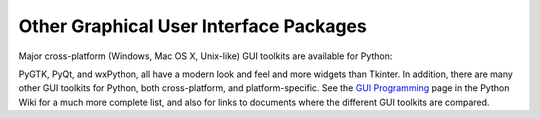 .. _other-gui-packages:

Other Graphical User Interface Packages
=======================================

Major cross-platform (Windows, Mac OS X, Unix-like) GUI toolkits are
available for Python:

.. seealso::

   `PyGObject <https://live.gnome.org/PyGObject>`_
      provides introspection bindings for C libraries using
      `GObject <http://developer.gnome.org/gobject/stable/>`_.  One of
      these libraries is the `GTK+ 3 <http://www.gtk.org/>`_ widget set.
      GTK+ comes with many more widgets than Tkinter provides.  An online
      `Python GTK+ 3 Tutorial <http://python-gtk-3-tutorial.readthedocs.org/en/latest/>`_
      is available.

      `PyGTK <http://www.pygtk.org/>`_ provides bindings for an older version
      of the library, GTK+ 2.  It provides an object oriented interface that
      is slightly higher level than the C one.  There are also bindings to
      `GNOME <http://www.gnome.org>`_.  One well known PyGTK application is
      `PythonCAD <http://www.pythoncad.org/>`_. An online `tutorial
      <http://www.pygtk.org/pygtk2tutorial/index.html>`_ is available.

   `PyQt <http://www.riverbankcomputing.co.uk/software/pyqt/>`_
      PyQt is a :program:`sip`\ -wrapped binding to the Qt toolkit.  Qt is an
      extensive C++ GUI application development framework that is
      available for Unix, Windows and Mac OS X. :program:`sip` is a tool
      for generating bindings for C++ libraries as Python classes, and
      is specifically designed for Python. The *PyQt3* bindings have a
      book, `GUI Programming with Python: QT Edition
      <http://www.commandprompt.com/community/pyqt/>`_ by Boudewijn
      Rempt. The *PyQt4* bindings also have a book, `Rapid GUI Programming
      with Python and Qt <http://www.qtrac.eu/pyqtbook.html>`_, by Mark
      Summerfield.

   `PySide <http://www.pyside.org/>`_
      is a newer binding to the Qt toolkit, provided by Nokia.
      Compared to PyQt, its licensing scheme is friendlier to non-open source
      applications.

   `wxPython <http://www.wxpython.org>`_
      wxPython is a cross-platform GUI toolkit for Python that is built around
      the popular `wxWidgets <http://www.wxwidgets.org/>`_ (formerly wxWindows)
      C++ toolkit.  It provides a native look and feel for applications on
      Windows, Mac OS X, and Unix systems by using each platform's native
      widgets where ever possible, (GTK+ on Unix-like systems).  In addition to
      an extensive set of widgets, wxPython provides classes for online
      documentation and context sensitive help, printing, HTML viewing,
      low-level device context drawing, drag and drop, system clipboard access,
      an XML-based resource format and more, including an ever growing library
      of user-contributed modules.  wxPython has a book, `wxPython in Action
      <http://www.amazon.com/exec/obidos/ASIN/1932394621>`_, by Noel Rappin and
      Robin Dunn.

PyGTK, PyQt, and wxPython, all have a modern look and feel and more
widgets than Tkinter. In addition, there are many other GUI toolkits for
Python, both cross-platform, and platform-specific. See the `GUI Programming
<http://wiki.python.org/moin/GuiProgramming>`_ page in the Python Wiki for a
much more complete list, and also for links to documents where the
different GUI toolkits are compared.

